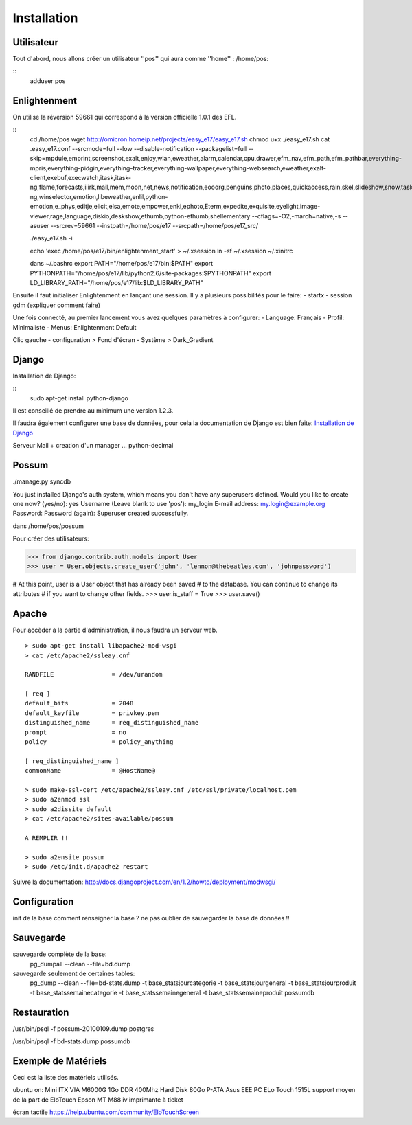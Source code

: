 Installation
============

Utilisateur
-----------

Tout d'abord, nous allons créer un utilisateur ''pos'' qui aura comme ''home'' : /home/pos:

::
  adduser pos

Enlightenment
-------------

On utilise la réversion 59661 qui correspond à la version officielle 1.0.1 des EFL.

::
  cd /home/pos
  wget http://omicron.homeip.net/projects/easy_e17/easy_e17.sh
  chmod u+x ./easy_e17.sh
  cat .easy_e17.conf
  --srcmode=full 
  --low 
  --disable-notification
  --packagelist=full 
  --skip=mpdule,emprint,screenshot,exalt,enjoy,wlan,eweather,alarm,calendar,cpu,drawer,efm_nav,efm_path,efm_pathbar,everything-mpris,everything-pidgin,everything-tracker,everything-wallpaper,everything-websearch,eweather,exalt-client,exebuf,execwatch,itask,itask-ng,flame,forecasts,iiirk,mail,mem,moon,net,news,notification,eooorg,penguins,photo,places,quickaccess,rain,skel,slideshow,snow,taskbar,tclock,tiling,uptime,weather,winlist-ng,winselector,emotion,libeweather,enlil,python-emotion,e_phys,editje,elicit,elsa,emote,empower,enki,ephoto,Eterm,expedite,exquisite,eyelight,image-viewer,rage,language,diskio,deskshow,ethumb,python-ethumb,shellementary
  --cflags=-O2,-march=native,-s
  --asuser
  --srcrev=59661
  --instpath=/home/pos/e17
  --srcpath=/home/pos/e17_src/

  ./easy_e17.sh -i

  echo 'exec /home/pos/e17/bin/enlightenment_start' > ~/.xsession
  ln -sf ~/.xsession ~/.xinitrc

  dans ~/.bashrc
  export PATH="/home/pos/e17/bin:$PATH"
  export PYTHONPATH="/home/pos/e17/lib/python2.6/site-packages:$PYTHONPATH"
  export LD_LIBRARY_PATH="/home/pos/e17/lib:$LD_LIBRARY_PATH"


Ensuite il faut initialiser Enlightenment en lançant une session. Il y a plusieurs possibilités pour le faire:
- startx
- session gdm (expliquer comment faire)

Une fois connecté, au premier lancement vous avez quelques paramètres à configurer:
- Language: Français
- Profil: Minimaliste 
- Menus: Enlightenment Default

Clic gauche
- configuration > Fond d'écran
- Système > Dark_Gradient
 

Django
------

Installation de Django:

::
  sudo apt-get install python-django

Il est conseillé de prendre au minimum une version 1.2.3.

Il faudra également configurer une base de données, pour cela la documentation de Django
est bien faite: `Installation de Django <http://docs.django-fr.org/intro/install.html>`_


Serveur Mail + creation d'un manager ...
python-decimal

Possum
------

./manage.py syncdb

You just installed Django's auth system, which means you don't have any superusers defined.
Would you like to create one now? (yes/no): yes
Username (Leave blank to use 'pos'): my_login
E-mail address: my.login@example.org
Password: 
Password (again): 
Superuser created successfully.



dans /home/pos/possum

Pour créer des utilisateurs:

>>> from django.contrib.auth.models import User
>>> user = User.objects.create_user('john', 'lennon@thebeatles.com', 'johnpassword')

# At this point, user is a User object that has already been saved
# to the database. You can continue to change its attributes
# if you want to change other fields.
>>> user.is_staff = True
>>> user.save()

Apache
------

Pour accèder à la partie d'administration, il nous faudra un serveur web.

::

  > sudo apt-get install libapache2-mod-wsgi
  > cat /etc/apache2/ssleay.cnf

  RANDFILE                = /dev/urandom

  [ req ]
  default_bits            = 2048
  default_keyfile         = privkey.pem
  distinguished_name      = req_distinguished_name
  prompt                  = no
  policy                  = policy_anything

  [ req_distinguished_name ]
  commonName              = @HostName@

  > sudo make-ssl-cert /etc/apache2/ssleay.cnf /etc/ssl/private/localhost.pem
  > sudo a2enmod ssl
  > sudo a2dissite default
  > cat /etc/apache2/sites-available/possum

  A REMPLIR !!

  > sudo a2ensite possum
  > sudo /etc/init.d/apache2 restart

Suivre la documentation: http://docs.djangoproject.com/en/1.2/howto/deployment/modwsgi/

Configuration
-------------

init de la base
comment renseigner la base ?
ne pas oublier de sauvegarder la base de données !!

Sauvegarde
----------

sauvegarde complète de la base:
    pg_dumpall --clean --file=bd.dump

sauvegarde seulement de certaines tables:
    pg_dump --clean --file=bd-stats.dump -t base_statsjourcategorie -t base_statsjourgeneral -t base_statsjourproduit -t base_statssemainecategorie -t base_statssemainegeneral -t base_statssemaineproduit possumdb

Restauration
------------
/usr/bin/psql -f possum-20100109.dump postgres

/usr/bin/psql -f bd-stats.dump possumdb

Exemple de Matériels
--------------------

Ceci est la liste des matériels utilisés.

ubuntu on:
Mini ITX VIA M6000G
1Go DDR 400Mhz
Hard Disk 80Go P-ATA
Asus EEE PC
ELo Touch 1515L         support moyen de la part de EloTouch
Epson MT M88 iv         imprimante à ticket

écran tactile
https://help.ubuntu.com/community/EloTouchScreen


